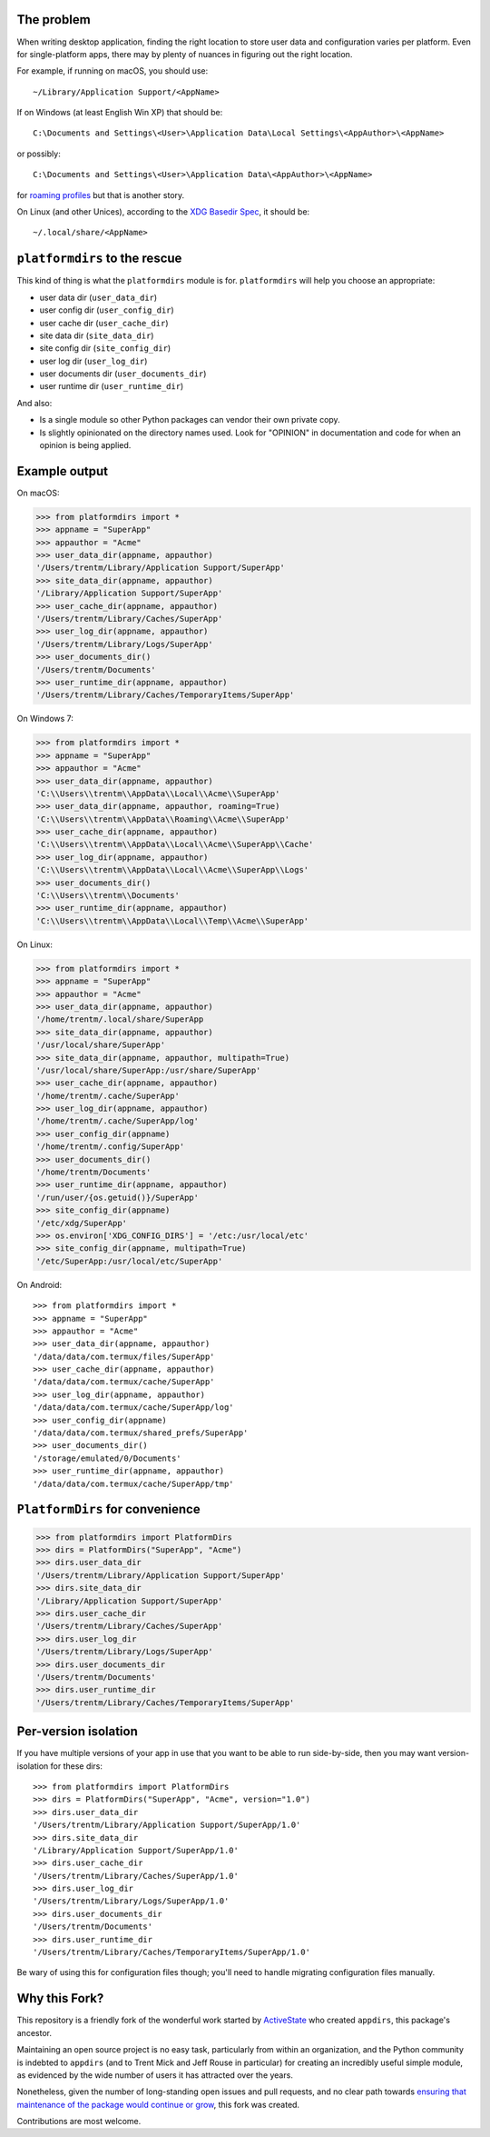 The problem
===========

.. image:: https://github.com/platformdirs/platformdirs/workflows/Test/badge.svg
   :target: https://github.com/platformdirs/platformdirs/actions?query=workflow%3ATest

When writing desktop application, finding the right location to store user data
and configuration varies per platform. Even for single-platform apps, there
may by plenty of nuances in figuring out the right location.

For example, if running on macOS, you should use::

    ~/Library/Application Support/<AppName>

If on Windows (at least English Win XP) that should be::

    C:\Documents and Settings\<User>\Application Data\Local Settings\<AppAuthor>\<AppName>

or possibly::

    C:\Documents and Settings\<User>\Application Data\<AppAuthor>\<AppName>

for `roaming profiles <https://docs.microsoft.com/en-us/previous-versions/windows/it-pro/windows-vista/cc766489(v=ws.10)>`_ but that is another story.

On Linux (and other Unices), according to the `XDG Basedir Spec`_, it should be::

    ~/.local/share/<AppName>

.. _XDG Basedir Spec: https://specifications.freedesktop.org/basedir-spec/basedir-spec-latest.html

``platformdirs`` to the rescue
==============================

This kind of thing is what the ``platformdirs`` module is for.
``platformdirs`` will help you choose an appropriate:

- user data dir (``user_data_dir``)
- user config dir (``user_config_dir``)
- user cache dir (``user_cache_dir``)
- site data dir (``site_data_dir``)
- site config dir (``site_config_dir``)
- user log dir (``user_log_dir``)
- user documents dir (``user_documents_dir``)
- user runtime dir (``user_runtime_dir``)

And also:

- Is a single module so other Python packages can vendor their own private copy.
- Is slightly opinionated on the directory names used. Look for "OPINION" in
  documentation and code for when an opinion is being applied.

Example output
==============

On macOS:

.. code-block:: pycon

    >>> from platformdirs import *
    >>> appname = "SuperApp"
    >>> appauthor = "Acme"
    >>> user_data_dir(appname, appauthor)
    '/Users/trentm/Library/Application Support/SuperApp'
    >>> site_data_dir(appname, appauthor)
    '/Library/Application Support/SuperApp'
    >>> user_cache_dir(appname, appauthor)
    '/Users/trentm/Library/Caches/SuperApp'
    >>> user_log_dir(appname, appauthor)
    '/Users/trentm/Library/Logs/SuperApp'
    >>> user_documents_dir()
    '/Users/trentm/Documents'
    >>> user_runtime_dir(appname, appauthor)
    '/Users/trentm/Library/Caches/TemporaryItems/SuperApp'

On Windows 7:

.. code-block:: pycon

    >>> from platformdirs import *
    >>> appname = "SuperApp"
    >>> appauthor = "Acme"
    >>> user_data_dir(appname, appauthor)
    'C:\\Users\\trentm\\AppData\\Local\\Acme\\SuperApp'
    >>> user_data_dir(appname, appauthor, roaming=True)
    'C:\\Users\\trentm\\AppData\\Roaming\\Acme\\SuperApp'
    >>> user_cache_dir(appname, appauthor)
    'C:\\Users\\trentm\\AppData\\Local\\Acme\\SuperApp\\Cache'
    >>> user_log_dir(appname, appauthor)
    'C:\\Users\\trentm\\AppData\\Local\\Acme\\SuperApp\\Logs'
    >>> user_documents_dir()
    'C:\\Users\\trentm\\Documents'
    >>> user_runtime_dir(appname, appauthor)
    'C:\\Users\\trentm\\AppData\\Local\\Temp\\Acme\\SuperApp'

On Linux:

.. code-block:: pycon

    >>> from platformdirs import *
    >>> appname = "SuperApp"
    >>> appauthor = "Acme"
    >>> user_data_dir(appname, appauthor)
    '/home/trentm/.local/share/SuperApp
    >>> site_data_dir(appname, appauthor)
    '/usr/local/share/SuperApp'
    >>> site_data_dir(appname, appauthor, multipath=True)
    '/usr/local/share/SuperApp:/usr/share/SuperApp'
    >>> user_cache_dir(appname, appauthor)
    '/home/trentm/.cache/SuperApp'
    >>> user_log_dir(appname, appauthor)
    '/home/trentm/.cache/SuperApp/log'
    >>> user_config_dir(appname)
    '/home/trentm/.config/SuperApp'
    >>> user_documents_dir()
    '/home/trentm/Documents'
    >>> user_runtime_dir(appname, appauthor)
    '/run/user/{os.getuid()}/SuperApp'
    >>> site_config_dir(appname)
    '/etc/xdg/SuperApp'
    >>> os.environ['XDG_CONFIG_DIRS'] = '/etc:/usr/local/etc'
    >>> site_config_dir(appname, multipath=True)
    '/etc/SuperApp:/usr/local/etc/SuperApp'

On Android::

    >>> from platformdirs import *
    >>> appname = "SuperApp"
    >>> appauthor = "Acme"
    >>> user_data_dir(appname, appauthor)
    '/data/data/com.termux/files/SuperApp'
    >>> user_cache_dir(appname, appauthor)
    '/data/data/com.termux/cache/SuperApp'
    >>> user_log_dir(appname, appauthor)
    '/data/data/com.termux/cache/SuperApp/log'
    >>> user_config_dir(appname)
    '/data/data/com.termux/shared_prefs/SuperApp'
    >>> user_documents_dir()
    '/storage/emulated/0/Documents'
    >>> user_runtime_dir(appname, appauthor)
    '/data/data/com.termux/cache/SuperApp/tmp'

``PlatformDirs`` for convenience
================================

.. code-block:: pycon

    >>> from platformdirs import PlatformDirs
    >>> dirs = PlatformDirs("SuperApp", "Acme")
    >>> dirs.user_data_dir
    '/Users/trentm/Library/Application Support/SuperApp'
    >>> dirs.site_data_dir
    '/Library/Application Support/SuperApp'
    >>> dirs.user_cache_dir
    '/Users/trentm/Library/Caches/SuperApp'
    >>> dirs.user_log_dir
    '/Users/trentm/Library/Logs/SuperApp'
    >>> dirs.user_documents_dir
    '/Users/trentm/Documents'
    >>> dirs.user_runtime_dir
    '/Users/trentm/Library/Caches/TemporaryItems/SuperApp'

Per-version isolation
=====================

If you have multiple versions of your app in use that you want to be
able to run side-by-side, then you may want version-isolation for these
dirs::

    >>> from platformdirs import PlatformDirs
    >>> dirs = PlatformDirs("SuperApp", "Acme", version="1.0")
    >>> dirs.user_data_dir
    '/Users/trentm/Library/Application Support/SuperApp/1.0'
    >>> dirs.site_data_dir
    '/Library/Application Support/SuperApp/1.0'
    >>> dirs.user_cache_dir
    '/Users/trentm/Library/Caches/SuperApp/1.0'
    >>> dirs.user_log_dir
    '/Users/trentm/Library/Logs/SuperApp/1.0'
    >>> dirs.user_documents_dir
    '/Users/trentm/Documents'
    >>> dirs.user_runtime_dir
    '/Users/trentm/Library/Caches/TemporaryItems/SuperApp/1.0'

Be wary of using this for configuration files though; you'll need to handle
migrating configuration files manually.

Why this Fork?
==============

This repository is a friendly fork of the wonderful work started by
`ActiveState <https://github.com/ActiveState/appdirs>`_ who created
``appdirs``, this package's ancestor.

Maintaining an open source project is no easy task, particularly
from within an organization, and the Python community is indebted
to ``appdirs`` (and to Trent Mick and Jeff Rouse in particular) for
creating an incredibly useful simple module, as evidenced by the wide
number of users it has attracted over the years.

Nonetheless, given the number of long-standing open issues
and pull requests, and no clear path towards `ensuring
that maintenance of the package would continue or grow
<https://github.com/ActiveState/appdirs/issues/79>`_, this fork was
created.

Contributions are most welcome.
